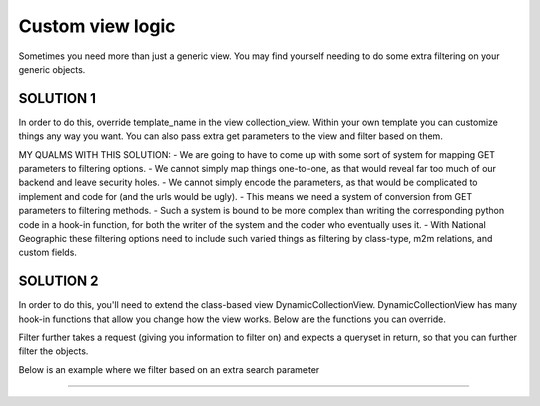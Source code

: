 ==================
Custom view logic
==================

Sometimes you need more than just a generic view.  You may find yourself needing to do some extra filtering on your generic objects.

SOLUTION 1
**********
In order to do this, override template_name in the view collection_view.  Within your own template you can customize things any way you want.
You can also pass extra get parameters to the view and filter based on them.

MY QUALMS WITH THIS SOLUTION:
- We are going to have to come up with some sort of system for mapping GET parameters to filtering options.
- We cannot simply map things one-to-one, as that would reveal far too much of our backend and leave security holes.
- We cannot simply encode the parameters, as that would be complicated to implement and code for (and the urls would be ugly).
- This means we need a system of conversion from GET parameters to filtering methods.
- Such a system is bound to be more complex than writing the corresponding python code in a hook-in function, for both the writer of the system and the coder who eventually uses it.
- With National Geographic these filtering options need to include such varied things as filtering by class-type, m2m relations, and custom fields.

SOLUTION 2
**********
In order to do this, you'll need to extend the class-based view DynamicCollectionView.  
DynamicCollectionView has many hook-in functions that allow you change how the view works.
Below are the functions you can override.

.. py:method:: filter_further(self, request, objects)
Filter further takes a request (giving you information to filter on) and expects a queryset in return, so that you can further filter the objects.

.. code-block:: python
	class CustomCollectionView(DynamicCollectionView):
        
	    def filter_further(self, request, objects):
	        "Override this method if objects needs to be filtered further"
	        return objects.filter(title__contains=request.GET['q'])	  
Below is an example where we filter based on an extra search parameter

.. code-block
	class CustomCollectionView(DynamicCollectionView):
        
	    def filter_further(self, request, objects):
	        "Override this method if objects needs to be filtered further"
	        return objects.filter(title__contains=request.GET['q'])	        
*********************************
